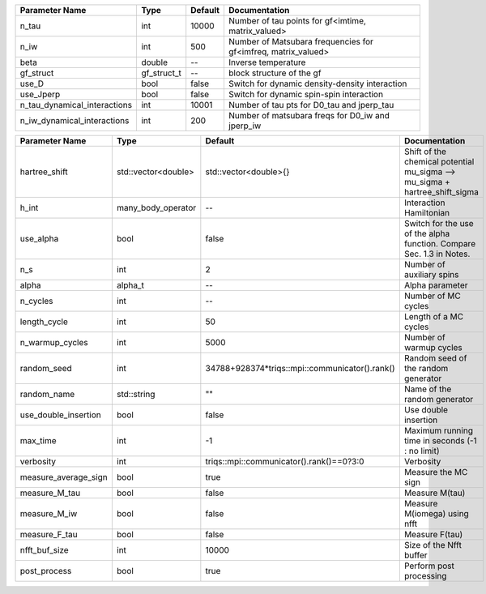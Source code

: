 +------------------------------+-------------+---------+----------------------------------------------------------------+
| Parameter Name               | Type        | Default | Documentation                                                  |
+==============================+=============+=========+================================================================+
| n_tau                        | int         | 10000   | Number of tau points for gf<imtime, matrix_valued>             |
+------------------------------+-------------+---------+----------------------------------------------------------------+
| n_iw                         | int         | 500     | Number of Matsubara frequencies for gf<imfreq, matrix_valued>  |
+------------------------------+-------------+---------+----------------------------------------------------------------+
| beta                         | double      | --      | Inverse temperature                                            |
+------------------------------+-------------+---------+----------------------------------------------------------------+
| gf_struct                    | gf_struct_t | --      | block structure of the gf                                      |
+------------------------------+-------------+---------+----------------------------------------------------------------+
| use_D                        | bool        | false   | Switch for dynamic density-density interaction                 |
+------------------------------+-------------+---------+----------------------------------------------------------------+
| use_Jperp                    | bool        | false   | Switch for dynamic spin-spin interaction                       |
+------------------------------+-------------+---------+----------------------------------------------------------------+
| n_tau_dynamical_interactions | int         | 10001   | Number of tau pts for D0_tau and jperp_tau                     |
+------------------------------+-------------+---------+----------------------------------------------------------------+
| n_iw_dynamical_interactions  | int         | 200     | Number of matsubara freqs for D0_iw and jperp_iw               |
+------------------------------+-------------+---------+----------------------------------------------------------------+



+----------------------+---------------------+------------------------------------------------+------------------------------------------------------------------------------+
| Parameter Name       | Type                | Default                                        | Documentation                                                                |
+======================+=====================+================================================+==============================================================================+
| hartree_shift        | std::vector<double> | std::vector<double>{}                          | Shift of the chemical potential mu_sigma --> mu_sigma + hartree_shift_sigma  |
+----------------------+---------------------+------------------------------------------------+------------------------------------------------------------------------------+
| h_int                | many_body_operator  | --                                             | Interaction Hamiltonian                                                      |
+----------------------+---------------------+------------------------------------------------+------------------------------------------------------------------------------+
| use_alpha            | bool                | false                                          | Switch for the use of the alpha function. Compare Sec. 1.3 in Notes.         |
+----------------------+---------------------+------------------------------------------------+------------------------------------------------------------------------------+
| n_s                  | int                 | 2                                              | Number of auxiliary spins                                                    |
+----------------------+---------------------+------------------------------------------------+------------------------------------------------------------------------------+
| alpha                | alpha_t             | --                                             | Alpha parameter                                                              |
+----------------------+---------------------+------------------------------------------------+------------------------------------------------------------------------------+
| n_cycles             | int                 | --                                             | Number of MC cycles                                                          |
+----------------------+---------------------+------------------------------------------------+------------------------------------------------------------------------------+
| length_cycle         | int                 | 50                                             | Length of a MC cycles                                                        |
+----------------------+---------------------+------------------------------------------------+------------------------------------------------------------------------------+
| n_warmup_cycles      | int                 | 5000                                           | Number of warmup cycles                                                      |
+----------------------+---------------------+------------------------------------------------+------------------------------------------------------------------------------+
| random_seed          | int                 | 34788+928374*triqs::mpi::communicator().rank() | Random seed of the random generator                                          |
+----------------------+---------------------+------------------------------------------------+------------------------------------------------------------------------------+
| random_name          | std::string         | ""                                             | Name of the random generator                                                 |
+----------------------+---------------------+------------------------------------------------+------------------------------------------------------------------------------+
| use_double_insertion | bool                | false                                          | Use double insertion                                                         |
+----------------------+---------------------+------------------------------------------------+------------------------------------------------------------------------------+
| max_time             | int                 | -1                                             | Maximum running time in seconds (-1 : no limit)                              |
+----------------------+---------------------+------------------------------------------------+------------------------------------------------------------------------------+
| verbosity            | int                 | triqs::mpi::communicator().rank()==0?3:0       | Verbosity                                                                    |
+----------------------+---------------------+------------------------------------------------+------------------------------------------------------------------------------+
| measure_average_sign | bool                | true                                           | Measure the MC sign                                                          |
+----------------------+---------------------+------------------------------------------------+------------------------------------------------------------------------------+
| measure_M_tau        | bool                | false                                          | Measure M(tau)                                                               |
+----------------------+---------------------+------------------------------------------------+------------------------------------------------------------------------------+
| measure_M_iw         | bool                | false                                          | Measure M(iomega) using nfft                                                 |
+----------------------+---------------------+------------------------------------------------+------------------------------------------------------------------------------+
| measure_F_tau        | bool                | false                                          | Measure F(tau)                                                               |
+----------------------+---------------------+------------------------------------------------+------------------------------------------------------------------------------+
| nfft_buf_size        | int                 | 10000                                          | Size of the Nfft buffer                                                      |
+----------------------+---------------------+------------------------------------------------+------------------------------------------------------------------------------+
| post_process         | bool                | true                                           | Perform post processing                                                      |
+----------------------+---------------------+------------------------------------------------+------------------------------------------------------------------------------+